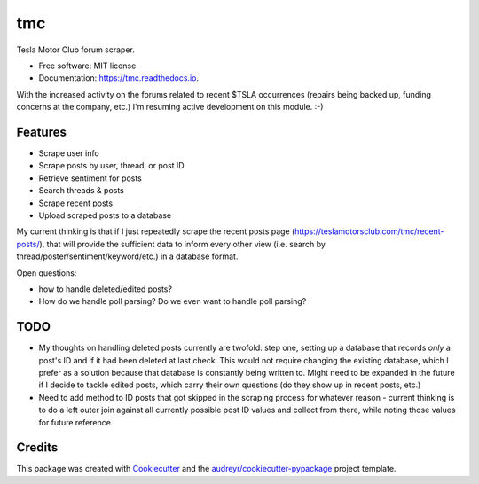 ===
tmc
===


Tesla Motor Club forum scraper.


* Free software: MIT license
* Documentation: https://tmc.readthedocs.io.

With the increased activity on the forums related to recent $TSLA occurrences (repairs being backed up, funding concerns at the company, etc.) I'm resuming active development on this module. :-)

Features
--------

* Scrape user info
* Scrape posts by user, thread, or post ID
* Retrieve sentiment for posts
* Search threads & posts
* Scrape recent posts
* Upload scraped posts to a database

My current thinking is that if I just repeatedly scrape the recent posts page (https://teslamotorsclub.com/tmc/recent-posts/), that will provide the sufficient data to inform every other view (i.e. search by thread/poster/sentiment/keyword/etc.) in a database format.

Open questions:

- how to handle deleted/edited posts?
- How do we handle poll parsing? Do we even want to handle poll parsing?

TODO
----
- My thoughts on handling deleted posts currently are twofold: step one, setting up a database that records *only* a post's ID and if it had been deleted at last check.  This would not require changing the existing database, which I prefer as a solution because that database is constantly being written to.  Might need to be expanded in the future if I decide to tackle edited posts, which carry their own questions (do they show up in recent posts, etc.)

- Need to add method to ID posts that got skipped in the scraping process for whatever reason - current thinking is to do a left outer join against all currently possible post ID values and collect from there, while noting those values for future reference.

Credits
-------

This package was created with Cookiecutter_ and the `audreyr/cookiecutter-pypackage`_ project template.

.. _Cookiecutter: https://github.com/audreyr/cookiecutter
.. _`audreyr/cookiecutter-pypackage`: https://github.com/audreyr/cookiecutter-pypackage
